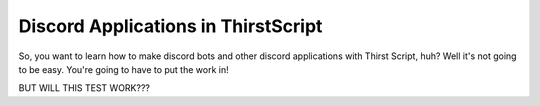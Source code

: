 Discord Applications in ThirstScript
===========================

So, you want to learn how to make discord bots and other discord applications with Thirst Script, huh? Well it's not going to be easy. You're going to have to put the work in!

BUT WILL THIS TEST WORK???
